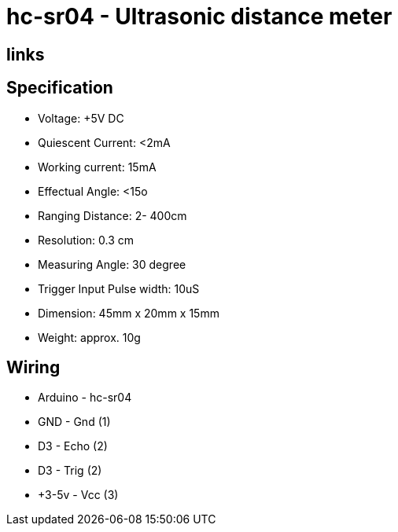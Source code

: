 = hc-sr04 - Ultrasonic distance meter

== links 

== Specification

* Voltage: +5V DC
* Quiescent Current: <2mA
* Working current: 15mA
* Effectual Angle: <15o
* Ranging Distance: 2­- 400cm
* Resolution: 0.3 cm
* Measuring Angle: 30 degree
* Trigger Input Pulse width: 10uS
* Dimension: 45mm x 20mm x 15mm
* Weight: approx. 10g

== Wiring

* Arduino - hc-sr04
* GND     - Gnd  (1)
* D3      - Echo (2)
* D3      - Trig (2)
* +3-5v   - Vcc  (3)


